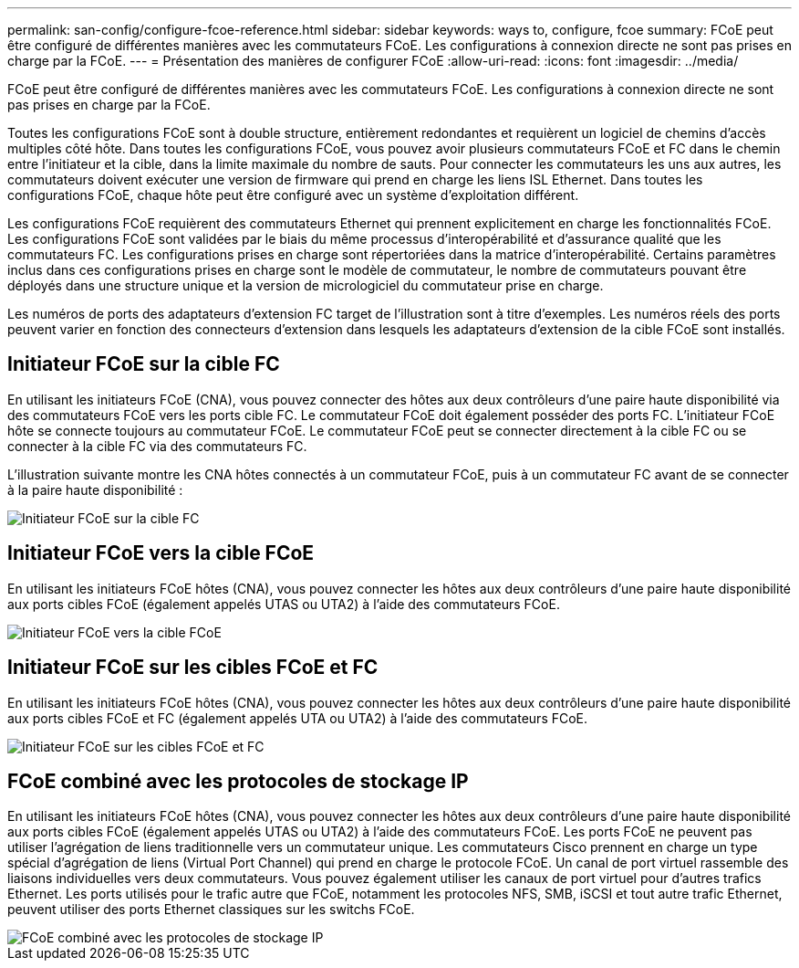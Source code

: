 ---
permalink: san-config/configure-fcoe-reference.html 
sidebar: sidebar 
keywords: ways to, configure, fcoe 
summary: FCoE peut être configuré de différentes manières avec les commutateurs FCoE. Les configurations à connexion directe ne sont pas prises en charge par la FCoE. 
---
= Présentation des manières de configurer FCoE
:allow-uri-read: 
:icons: font
:imagesdir: ../media/


[role="lead"]
FCoE peut être configuré de différentes manières avec les commutateurs FCoE. Les configurations à connexion directe ne sont pas prises en charge par la FCoE.

Toutes les configurations FCoE sont à double structure, entièrement redondantes et requièrent un logiciel de chemins d'accès multiples côté hôte. Dans toutes les configurations FCoE, vous pouvez avoir plusieurs commutateurs FCoE et FC dans le chemin entre l'initiateur et la cible, dans la limite maximale du nombre de sauts. Pour connecter les commutateurs les uns aux autres, les commutateurs doivent exécuter une version de firmware qui prend en charge les liens ISL Ethernet. Dans toutes les configurations FCoE, chaque hôte peut être configuré avec un système d'exploitation différent.

Les configurations FCoE requièrent des commutateurs Ethernet qui prennent explicitement en charge les fonctionnalités FCoE. Les configurations FCoE sont validées par le biais du même processus d'interopérabilité et d'assurance qualité que les commutateurs FC. Les configurations prises en charge sont répertoriées dans la matrice d'interopérabilité. Certains paramètres inclus dans ces configurations prises en charge sont le modèle de commutateur, le nombre de commutateurs pouvant être déployés dans une structure unique et la version de micrologiciel du commutateur prise en charge.

Les numéros de ports des adaptateurs d'extension FC target de l'illustration sont à titre d'exemples. Les numéros réels des ports peuvent varier en fonction des connecteurs d'extension dans lesquels les adaptateurs d'extension de la cible FCoE sont installés.



== Initiateur FCoE sur la cible FC

En utilisant les initiateurs FCoE (CNA), vous pouvez connecter des hôtes aux deux contrôleurs d'une paire haute disponibilité via des commutateurs FCoE vers les ports cible FC. Le commutateur FCoE doit également posséder des ports FC. L'initiateur FCoE hôte se connecte toujours au commutateur FCoE. Le commutateur FCoE peut se connecter directement à la cible FC ou se connecter à la cible FC via des commutateurs FC.

L'illustration suivante montre les CNA hôtes connectés à un commutateur FCoE, puis à un commutateur FC avant de se connecter à la paire haute disponibilité :

image::../media/scrn-en-drw-fcoe-dual-2p-targ.gif[Initiateur FCoE sur la cible FC]



== Initiateur FCoE vers la cible FCoE

En utilisant les initiateurs FCoE hôtes (CNA), vous pouvez connecter les hôtes aux deux contrôleurs d'une paire haute disponibilité aux ports cibles FCoE (également appelés UTAS ou UTA2) à l'aide des commutateurs FCoE.

image::../media/scrn_en_drw_fcoe-end-to-end.png[Initiateur FCoE vers la cible FCoE]



== Initiateur FCoE sur les cibles FCoE et FC

En utilisant les initiateurs FCoE hôtes (CNA), vous pouvez connecter les hôtes aux deux contrôleurs d'une paire haute disponibilité aux ports cibles FCoE et FC (également appelés UTA ou UTA2) à l'aide des commutateurs FCoE.

image::../media/scrn_en_drw_fcoe-mixed.png[Initiateur FCoE sur les cibles FCoE et FC]



== FCoE combiné avec les protocoles de stockage IP

En utilisant les initiateurs FCoE hôtes (CNA), vous pouvez connecter les hôtes aux deux contrôleurs d'une paire haute disponibilité aux ports cibles FCoE (également appelés UTAS ou UTA2) à l'aide des commutateurs FCoE. Les ports FCoE ne peuvent pas utiliser l'agrégation de liens traditionnelle vers un commutateur unique. Les commutateurs Cisco prennent en charge un type spécial d'agrégation de liens (Virtual Port Channel) qui prend en charge le protocole FCoE. Un canal de port virtuel rassemble des liaisons individuelles vers deux commutateurs. Vous pouvez également utiliser les canaux de port virtuel pour d'autres trafics Ethernet. Les ports utilisés pour le trafic autre que FCoE, notamment les protocoles NFS, SMB, iSCSI et tout autre trafic Ethernet, peuvent utiliser des ports Ethernet classiques sur les switchs FCoE.

image::../media/scrn_en_drw_fcoe-mixed-ethernet.png[FCoE combiné avec les protocoles de stockage IP]
